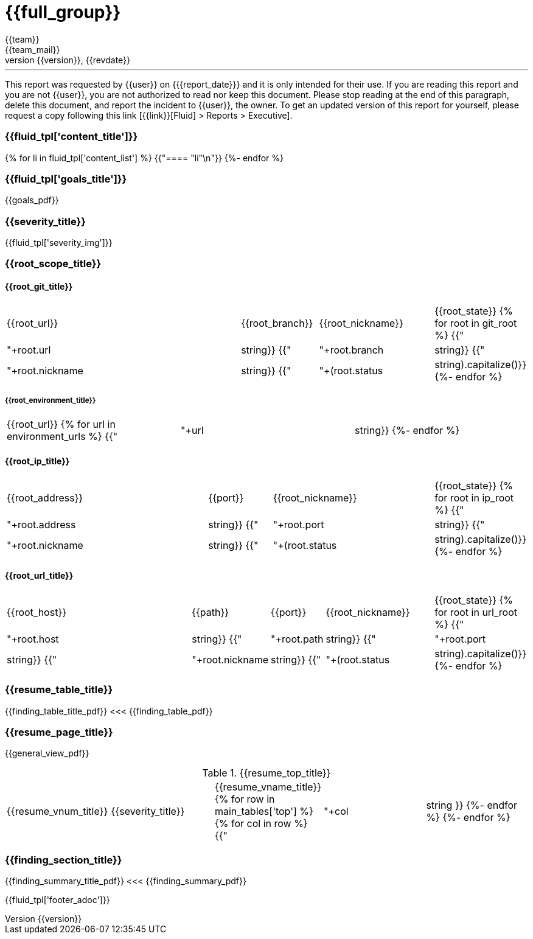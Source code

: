 // SPDX-FileCopyrightText: 2022 Fluid Attacks <development@fluidattacks.com>
//
// SPDX-License-Identifier: MPL-2.0

= {{full_group}}
:lang:		{{lang}}
:author:	{{team}}
:email:		{{team_mail}}
:date: 	    {{report_date}}
:language:	python
:revnumber:	{{version}}
:revdate:	{{revdate}}
:revmark:	Versión inicial


'''


This report was requested by {{user}} on {{date}} and it is only intended for their use.
If you are reading this report and you are not {{user}}, you are not authorized to read nor keep this document. Please stop reading at the end of this paragraph, delete this document, and report the incident to {{user}}, the owner. To get an updated version of this report for yourself, please request a copy following this link [{{link}}[Fluid] > Reports > Executive].


//Primera pagina - Contenido
<<<
=== {{fluid_tpl['content_title']}}
{% for li in fluid_tpl['content_list'] %}
{{"==== "+li+"\n"}}
{%- endfor %}

//Segunda pagina - Objetivos
<<<
[%notitle]
=== {{fluid_tpl['goals_title']}}
{{goals_pdf}}

//Tercera pagina - Explicacion severity
<<<
=== {{severity_title}}
{{fluid_tpl['severity_img']}}

//Scope
<<<
=== {{root_scope_title}}
==== {{root_git_title}}
[cols="50%,15%,23%,12%"]
|===
|{{root_url}} |{{root_branch}} |{{root_nickname}} |{{root_state}}
{% for root in git_root %}
    {{"| "+root.url|string}}
    {{"| "+root.branch|string}}
    {{"| "+root.nickname|string}}
    {{"| "+(root.status|string).capitalize()}}
{%- endfor %}
|===

===== {{root_environment_title}}
|===
|{{root_url}}
{% for url in environment_urls %}
    {{"| "+url|string}}
{%- endfor %}
|===

==== {{root_ip_title}}
[cols="42%,13%,33%,12%"]
|===
|{{root_address}} |{{port}} |{{root_nickname}} |{{root_state}}
{% for root in ip_root %}
    {{"| "+root.address|string}}
    {{"| "+root.port|string}}
    {{"| "+root.nickname|string}}
    {{"| "+(root.status|string).capitalize()}}
{%- endfor %}
|===

==== {{root_url_title}}
[cols="42%,14%,10%,22%,12%"]
|===
|{{root_host}} |{{path}} |{{port}} |{{root_nickname}} |{{root_state}}
{% for root in url_root %}
    {{"| "+root.host|string}}
    {{"| "+root.path|string}}
    {{"| "+root.port|string}}
    {{"| "+root.nickname|string}}
    {{"| "+(root.status|string).capitalize()}}
{%- endfor %}
|===

//Cuarta pagina - Tabla de hallazgos
<<<
[%notitle]
=== {{resume_table_title}}
{{finding_table_title_pdf}}
<<<
{{finding_table_pdf}}

//Quinta pagina - Vista general
<<<
[%notitle]
=== {{resume_page_title}}
{{general_view_pdf}}

//Sexta pagina - Vista general
<<<
.{{resume_top_title}}
|===
|{{resume_vnum_title}}|{{severity_title}}|{{resume_vname_title}}
{% for row in main_tables['top'] %}
    {% for col in row %}
        {{"| "+col|string }}
    {%-  endfor %}
{%- endfor %}
|===

//Septima en adelante - Resumen hallazgos
<<<
[%notitle]
=== {{finding_section_title}}
{{finding_summary_title_pdf}}
<<<
{{finding_summary_pdf}}

<<<
{{fluid_tpl['footer_adoc']}}
